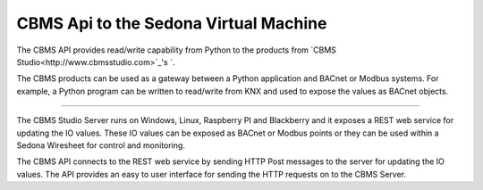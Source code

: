CBMS Api to the Sedona Virtual Machine
=======================

The CBMS API provides read/write capability from Python to the products from `CBMS Studio<http://www.cbmsstudio.com>`_'s `.

The CBMS products can be used as a gateway between a Python application and BACnet or Modbus systems.
For example, a Python program can be written to read/write from KNX and used to expose the values as BACnet objects.

----

The CBMS Studio Server runs on Windows, Linux, Raspberry PI and Blackberry and it exposes a 
REST web service for updating the IO values. These IO values can be exposed as BACnet or Modbus points
or they can be used within a Sedona Wiresheet for control and monitoring.

The CBMS API connects to the REST web service by sending HTTP Post messages to the server for
updating the IO values. The API provides an easy to user interface for sending the HTTP requests on to
the CBMS Server.

